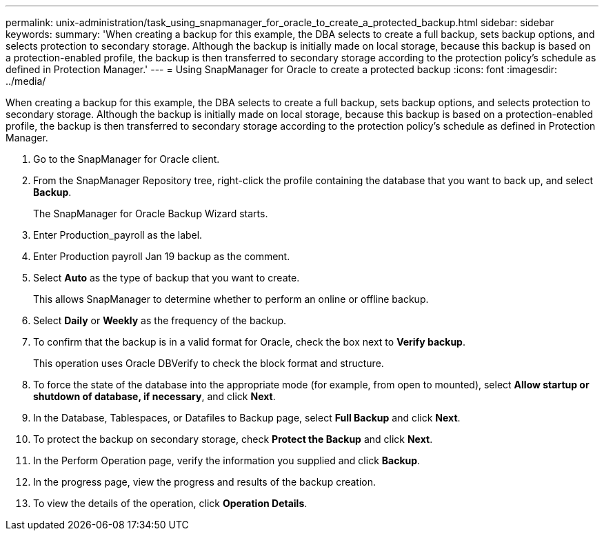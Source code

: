 ---
permalink: unix-administration/task_using_snapmanager_for_oracle_to_create_a_protected_backup.html
sidebar: sidebar
keywords: 
summary: 'When creating a backup for this example, the DBA selects to create a full backup, sets backup options, and selects protection to secondary storage. Although the backup is initially made on local storage, because this backup is based on a protection-enabled profile, the backup is then transferred to secondary storage according to the protection policy’s schedule as defined in Protection Manager.'
---
= Using SnapManager for Oracle to create a protected backup
:icons: font
:imagesdir: ../media/

[.lead]
When creating a backup for this example, the DBA selects to create a full backup, sets backup options, and selects protection to secondary storage. Although the backup is initially made on local storage, because this backup is based on a protection-enabled profile, the backup is then transferred to secondary storage according to the protection policy's schedule as defined in Protection Manager.

. Go to the SnapManager for Oracle client.
. From the SnapManager Repository tree, right-click the profile containing the database that you want to back up, and select *Backup*.
+
The SnapManager for Oracle Backup Wizard starts.

. Enter Production_payroll as the label.
. Enter Production payroll Jan 19 backup as the comment.
. Select *Auto* as the type of backup that you want to create.
+
This allows SnapManager to determine whether to perform an online or offline backup.

. Select *Daily* or *Weekly* as the frequency of the backup.
. To confirm that the backup is in a valid format for Oracle, check the box next to *Verify backup*.
+
This operation uses Oracle DBVerify to check the block format and structure.

. To force the state of the database into the appropriate mode (for example, from open to mounted), select *Allow startup or shutdown of database, if necessary*, and click *Next*.
. In the Database, Tablespaces, or Datafiles to Backup page, select *Full Backup* and click *Next*.
. To protect the backup on secondary storage, check *Protect the Backup* and click *Next*.
. In the Perform Operation page, verify the information you supplied and click *Backup*.
. In the progress page, view the progress and results of the backup creation.
. To view the details of the operation, click *Operation Details*.
